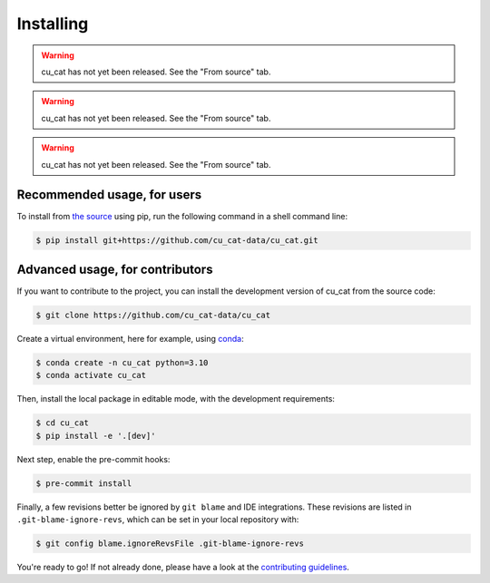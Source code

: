==========
Installing
==========

.. raw:: html

    <div class="container mt-4">

    <ul class="nav nav-pills nav-fill" id="installation" role="tablist">
        <li class="nav-item" role="presentation">
            <a class="nav-link" id="pip-tab" data-bs-toggle="tab" data-bs-target="#pip-tab-pane" type="button" role="tab" aria-controls="pip" aria-selected="false">Using pip</a>
        </li>
        <li class="nav-item" role="presentation">
            <a class="nav-link" id="conda-tab" data-bs-toggle="tab" data-bs-target="#conda-tab-pane" type="button" role="tab" aria-controls="conda" aria-selected="false">Using conda</a>
        </li>
        <li class="nav-item" role="presentation">
            <a class="nav-link" id="mamba-tab" data-bs-toggle="tab" data-bs-target="#mamba-tab-pane" type="button" role="tab" aria-controls="mamba" aria-selected="false">Using mamba</a>
        </li>
        <li class="nav-item" role="presentation">
            <a class="nav-link active" id="source-tab" data-bs-toggle="tab" data-bs-target="#source-tab-pane" type="button" role="tab" aria-controls="source" aria-selected="true">From source</a>
        </li>
    </ul>

    <div class="tab-content">
        <div class="tab-pane fade" id="pip-tab-pane" role="tabpanel" aria-labelledby="pip-tab" tabindex="0">
            <hr />

.. warning::

   cu_cat has not yet been released. See the "From source" tab.

.. raw:: html

        </div>
        <div class="tab-pane fade" id="conda-tab-pane" role="tabpanel" aria-labelledby="conda-tab" tabindex="0">
            <hr />

.. warning::

   cu_cat has not yet been released. See the "From source" tab.

.. raw:: html

        </div>
        <div class="tab-pane fade" id="mamba-tab-pane" role="tabpanel" aria-labelledby="mamba-tab" tabindex="0">
            <hr />

.. warning::

   cu_cat has not yet been released. See the "From source" tab.

.. raw:: html

        </div>
        <div class="tab-pane fade show active" id="source-tab-pane" role="tabpanel" aria-labelledby="source-tab" tabindex="0">
            <hr />

Recommended usage, for users
----------------------------

To install from `the source <https://github.com/cu_cat-data/cu_cat>`_ using pip,
run the following command in a shell command line:

.. code:: console

    $ pip install git+https://github.com/cu_cat-data/cu_cat.git

Advanced usage, for contributors
--------------------------------

If you want to contribute to the project, you can install the development version
of cu_cat from the source code:

.. code:: console

    $ git clone https://github.com/cu_cat-data/cu_cat

Create a virtual environment, here for example, using `conda <https://docs.conda.io/en/latest/>`_:

.. code:: console

    $ conda create -n cu_cat python=3.10
    $ conda activate cu_cat

Then, install the local package in editable mode,
with the development requirements:

.. code:: console

    $ cd cu_cat
    $ pip install -e '.[dev]'

Next step, enable the pre-commit hooks:

.. code:: console

    $ pre-commit install

Finally, a few revisions better be ignored by ``git blame`` and IDE integrations.
These revisions are listed in ``.git-blame-ignore-revs``,
which can be set in your local repository with:

.. code:: console

    $ git config blame.ignoreRevsFile .git-blame-ignore-revs

You're ready to go! If not already done, please have a look at
the `contributing guidelines <https://cu_cat-data.org/stable/CONTRIBUTING.html>`_.

.. raw:: html

        </div>
    </div>

    </div>

